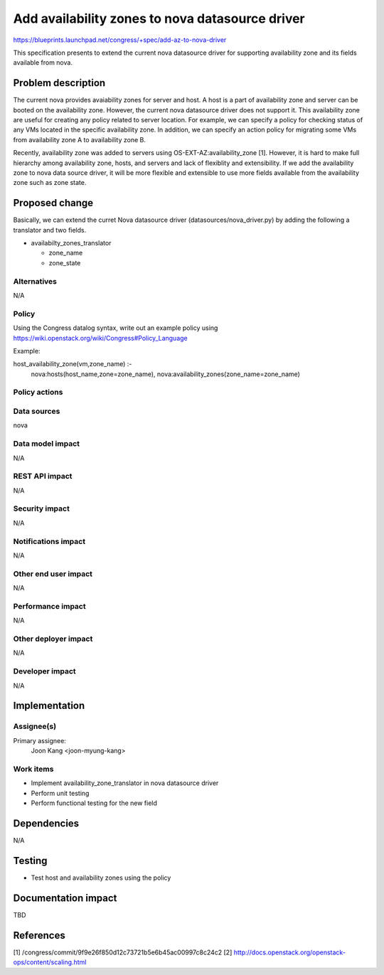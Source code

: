 ..
 This work is licensed under a Creative Commons Attribution 3.0 Unported
 License.

 http://creativecommons.org/licenses/by/3.0/legalcode

===============================================================
Add availability zones to nova datasource driver
===============================================================

https://blueprints.launchpad.net/congress/+spec/add-az-to-nova-driver

This specification presents to extend the current nova datasource driver for
supporting availability zone and its fields available from nova.

Problem description
===================

The current nova provides avaiability zones for server and host. A host is a
part of availability zone and server can be booted on the availability zone.
However, the current nova datasource driver does not support it.
This availability zone are useful for creating any policy related to server
location.
For example, we can specify a policy for checking status of any VMs located in
the specific availability zone. In addition, we can specify an action policy
for migrating some VMs from availability zone A to availability zone B.

Recently, availability zone was added to servers using
OS-EXT-AZ:availability_zone [1].
However, it is hard to make full hierarchy among availability zone, hosts, and
servers and lack of flexiblity and extensibility. If we add the availability
zone to nova data source driver, it will be more flexible and extensible to use
more fields available from the availability zone such as zone state.

Proposed change
===============

Basically, we can extend the curret Nova datasource driver
(datasources/nova_driver.py) by adding the following a translator and
two fields.

* availabilty_zones_translator

  * zone_name
  * zone_state


Alternatives
------------

N/A


Policy
------

Using the Congress datalog syntax, write out an example policy using
https://wiki.openstack.org/wiki/Congress#Policy_Language

Example:

host_availability_zone(vm,zone_name) :-
    nova:hosts(host_name,zone=zone_name),
    nova:availability_zones(zone_name=zone_name)


Policy actions
--------------


Data sources
------------

nova


Data model impact
-----------------

N/A

REST API impact
---------------

N/A

Security impact
---------------

N/A

Notifications impact
--------------------

N/A

Other end user impact
---------------------

N/A

Performance impact
------------------

N/A

Other deployer impact
---------------------

N/A

Developer impact
----------------

N/A

Implementation
==============

Assignee(s)
-----------

Primary assignee:
  Joon Kang <joon-myung-kang>

Work items
----------

* Implement availability_zone_translator in nova datasource driver
* Perform unit testing
* Perform functional testing for the new field


Dependencies
============

N/A

Testing
=======

* Test host and availability zones using the policy

Documentation impact
====================

TBD

References
==========
[1] /congress/commit/9f9e26f850d12c73721b5e6b45ac00997c8c24c2
[2] http://docs.openstack.org/openstack-ops/content/scaling.html
